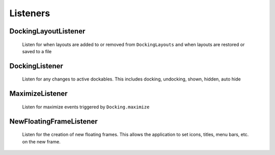 #############
Listeners
#############

DockingLayoutListener
-----------------------

    Listen for when layouts are added to or removed from ``DockingLayouts`` and when layouts are restored or saved to a file

DockingListener
-----------------------

    Listen for any changes to active dockables. This includes docking, undocking, shown, hidden, auto hide

MaximizeListener
-----------------------

    Listen for maximize events triggered by ``Docking.maximize``

NewFloatingFrameListener
-----------------------

    Listen for the creation of new floating frames. This allows the application to set icons, titles, menu bars, etc. on the new frame.
